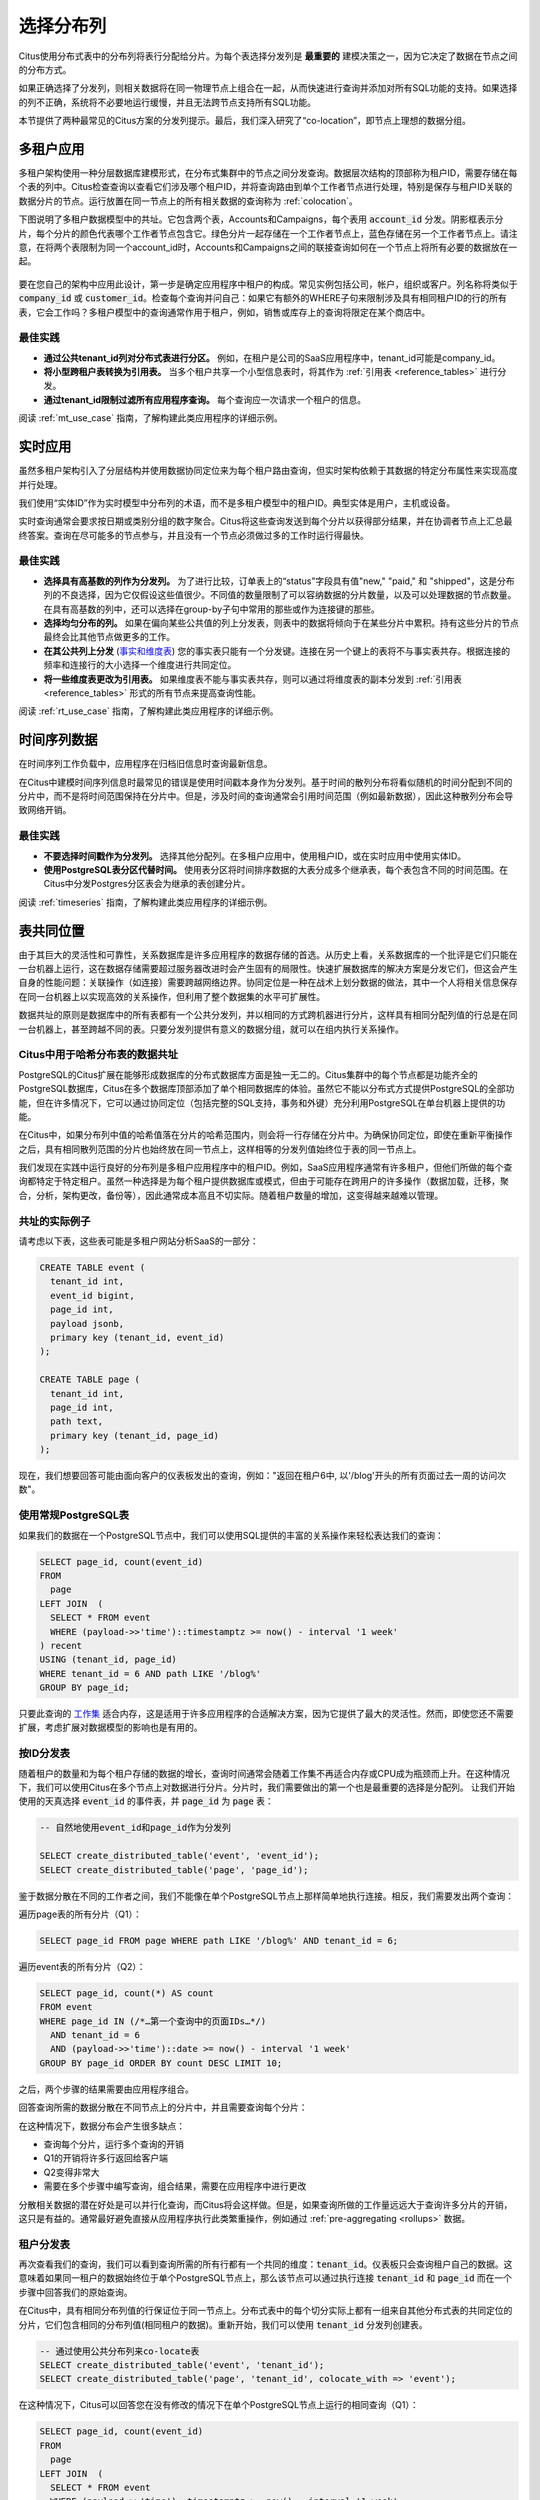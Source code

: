 .. _distributed_data_modeling:

选择分布列
===============


Citus使用分布式表中的分布列将表行分配给分片。为每个表选择分发列是 **最重要的** 建模决策之一，因为它决定了数据在节点之间的分布方式。

如果正确选择了分发列，则相关数据将在同一物理节点上组合在一起，从而快速进行查询并添加对所有SQL功能的支持。如果选择的列不正确，系统将不必要地运行缓慢，并且无法跨节点支持所有SQL功能。

本节提供了两种最常见的Citus方案的分发列提示。最后，我们深入研究了“co-location”，即节点上理想的数据分组。

.. _distributing_by_tenant_id:

多租户应用
--------------

多租户架构使用一种分层数据库建模形式，在分布式集群中的节点之间分发查询。数据层次结构的顶部称为租户ID，需要存储在每个表的列中。Citus检查查询以查看它们涉及哪个租户ID，并将查询路由到单个工作者节点进行处理，特别是保存与租户ID关联的数据分片的节点。运行放置在同一节点上的所有相关数据的查询称为 :ref:`colocation`。

下图说明了多租户数据模型中的共址。它包含两个表，Accounts和Campaigns，每个表用 :code:`account_id` 分发。阴影框表示分片，每个分片的颜色代表哪个工作者节点包含它。绿色分片一起存储在一个工作者节点上，蓝色存储在另一个工作者节点上。请注意，在将两个表限制为同一个account_id时，Accounts和Campaigns之间的联接查询如何在一个节点上将所有必要的数据放在一起。

.. figure:: ../images/mt-colocation.png
   :alt: co-located tables in multi-tenant architecture


要在您自己的架构中应用此设计，第一步是确定应用程序中租户的构成。常见实例包括公司，帐户，组织或客户。列名称将类似于 :code:`company_id` 或 :code:`customer_id`。检查每个查询并问自己：如果它有额外的WHERE子句来限制涉及具有相同租户ID的行的所有表，它会工作吗？多租户模型中的查询通常作用于租户，例如，销售或库存上的查询将限定在某个商店中。

最佳实践
^^^^^^^^^^^^

* **通过公共tenant_id列对分布式表进行分区。**
  例如，在租户是公司的SaaS应用程序中，tenant_id可能是company_id。

* **将小型跨租户表转换为引用表。**
  当多个租户共享一个小型信息表时，将其作为 :ref:`引用表 <reference_tables>` 进行分发。

* **通过tenant_id限制过滤所有应用程序查询。**
  每个查询应一次请求一个租户的信息。

阅读 :ref:`mt_use_case` 指南，了解构建此类应用程序的详细示例。

.. _distributing_by_entity_id:

实时应用
-------------

虽然多租户架构引入了分层结构并使用数据协同定位来为每个租户路由查询，但实时架构依赖于其数据的特定分布属性来实现高度并行处理。

我们使用“实体ID”作为实时模型中分布列的术语，而不是多租户模型中的租户ID。典型实体是用户，主机或设备。

实时查询通常会要求按日期或类别分组的数字聚合。Citus将这些查询发送到每个分片以获得部分结果，并在协调者节点上汇总最终答案。查询在尽可能多的节点参与，并且没有一个节点必须做过多的工作时运行得最快。

最佳实践
^^^^^^^^^^^^^

* **选择具有高基数的列作为分发列。**
  为了进行比较，订单表上的“status”字段具有值"new," "paid," 和 "shipped"，这是分布列的不良选择，因为它仅假设这些值很少。不同值的数量限制了可以容纳数据的分片数量，以及可以处理数据的节点数量。在具有高基数的列中，还可以选择在group-by子句中常用的那些或作为连接键的那些。

* **选择均匀分布的列。**
  如果在偏向某些公共值的列上分发表，则表中的数据将倾向于在某些分片中累积。持有这些分片的节点最终会比其他节点做更多的工作。

* **在其公共列上分发** (`事实和维度表 <https://www.jianshu.com/p/e90e580c0fc9>`_)
  您的事实表只能有一个分发键。连接在另一个键上的表将不与事实表共存。根据连接的频率和连接行的大小选择一个维度进行共同定位。

* **将一些维度表更改为引用表。**
  如果维度表不能与事实表共存，则可以通过将维度表的副本分发到 :ref:`引用表 <reference_tables>` 形式的所有节点来提高查询性能。

阅读 :ref:`rt_use_case` 指南，了解构建此类应用程序的详细示例。

.. _distributing_hash_time:

时间序列数据
-----------------

在时间序列工作负载中，应用程序在归档旧信息时查询最新信息。

在Citus中建模时间序列信息时最常见的错误是使用时间戳本身作为分发列。基于时间的散列分布将看似随机的时间分配到不同的分片中，而不是将时间范围保持在分片中。但是，涉及时间的查询通常会引用时间范围（例如最新数据），因此这种散列分布会导致网络开销。

最佳实践
^^^^^^^^

* **不要选择时间戳作为分发列。**
  选择其他分配列。在多租户应用中，使用租户ID，或在实时应用中使用实体ID。
* **使用PostgreSQL表分区代替时间。**
  使用表分区将时间排序数据的大表分成多个继承表，每个表包含不同的时间范围。在Citus中分发Postgres分区表会为继承的表创建分片。

阅读 :ref:`timeseries` 指南，了解构建此类应用程序的详细示例。

.. _colocation:

表共同位置
---------------

由于其巨大的灵活性和可靠性，关系数据库是许多应用程序的数据存储的首选。从历史上看，关系数据库的一个批评是它们只能在一台机器上运行，这在数据存储需要超过服务器改进时会产生固有的局限性。快速扩展数据库的解决方案是分发它们，但这会产生自身的性能问题：关联操作（如连接）需要跨越网络边界。协同定位是一种在战术上划分数据的做法，其中一个人将相关信息保存在同一台机器上以实现高效的关系操作，但利用了整个数据集的水平可扩展性。

数据共址的原则是数据库中的所有表都有一个公共分发列，并以相同的方式跨机器进行分片，这样具有相同分配列值的行总是在同一台机器上，甚至跨越不同的表。只要分发列提供有意义的数据分组，就可以在组内执行关系操作。

.. _hash_space:

Citus中用于哈希分布表的数据共址
^^^^^^^^^^^^^^^^^^^^^^^^^^^^^^^^^^^^^

PostgreSQL的Citus扩展在能够形成数据库的分布式数据库方面是独一无二的。Citus集群中的每个节点都是功能齐全的PostgreSQL数据库，Citus在多个数据库顶部添加了单个相同数据库的体验。虽然它不能以分布式方式提供PostgreSQL的全部功能，但在许多情况下，它可以通过协同定位（包括完整的SQL支持，事务和外键）充分利用PostgreSQL在单台机器上提供的功能。

在Citus中，如果分布列中值的哈希值落在分片的哈希范围内，则会将一行存储在分片中。为确保协同定位，即使在重新平衡操作之后，具有相同散列范围的分片也始终放在同一节点上，这样相等的分发列值始终位于表的同一节点上。

.. image:: ../images/colocation-shards.png

我们发现在实践中运行良好的分布列是多租户应用程序中的租户ID。例如，SaaS应用程序通常有许多租户，但他们所做的每个查询都特定于特定租户。虽然一种选择是为每个租户提供数据库或模式，但由于可能存在跨用户的许多操作（数据加载，迁移，聚合，分析，架构更改，备份等），因此通常成本高且不切实际。随着租户数量的增加，这变得越来越难以管理。

共址的实际例子
^^^^^^^^^^^^^^^^^^^^^

请考虑以下表，这些表可能是多租户网站分析SaaS的一部分：

.. code-block:: postgresql

  CREATE TABLE event (
    tenant_id int,
    event_id bigint,
    page_id int,
    payload jsonb,
    primary key (tenant_id, event_id)
  );

  CREATE TABLE page (
    tenant_id int,
    page_id int,
    path text,
    primary key (tenant_id, page_id)
  );

现在，我们想要回答可能由面向客户的仪表板发出的查询，例如："返回在租户6中, 以'/blog'开头的所有页面过去一周的访问次数"。

使用常规PostgreSQL表
^^^^^^^^^^^^^^^^^^^^^^^^^^^^

如果我们的数据在一个PostgreSQL节点中，我们可以使用SQL提供的丰富的关系操作来轻松表达我们的查询：

.. code-block:: postgresql

  SELECT page_id, count(event_id)
  FROM
    page
  LEFT JOIN  (
    SELECT * FROM event
    WHERE (payload->>'time')::timestamptz >= now() - interval '1 week'
  ) recent
  USING (tenant_id, page_id)
  WHERE tenant_id = 6 AND path LIKE '/blog%'
  GROUP BY page_id;


只要此查询的 `工作集 <https://en.wikipedia.org/wiki/Working_set>`_ 适合内存，这是适用于许多应用程序的合适解决方案，因为它提供了最大的灵活性。然而，即使您还不需要扩展，考虑扩展对数据模型的影响也是有用的。

按ID分发表
^^^^^^^^^^^^^^^^^

随着租户的数量和为每个租户存储的数据的增长，查询时间通常会随着工作集不再适合内存或CPU成为瓶颈而上升。在这种情况下，我们可以使用Citus在多个节点上对数据进行分片。分片时，我们需要做出的第一个也是最重要的选择是分配列。
让我们开始使用的天真选择 :code:`event_id` 的事件表，并 :code:`page_id` 为 :code:`page` 表：

.. code-block:: postgresql

  -- 自然地使用event_id和page_id作为分发列

  SELECT create_distributed_table('event', 'event_id');
  SELECT create_distributed_table('page', 'page_id');

鉴于数据分散在不同的工作者之间，我们不能像在单个PostgreSQL节点上那样简单地执行连接。相反，我们需要发出两个查询：

遍历page表的所有分片（Q1）：

.. code-block:: postgresql

  SELECT page_id FROM page WHERE path LIKE '/blog%' AND tenant_id = 6;

遍历event表的所有分片（Q2）：

.. code-block:: postgresql

  SELECT page_id, count(*) AS count
  FROM event
  WHERE page_id IN (/*…第一个查询中的页面IDs…*/)
    AND tenant_id = 6
    AND (payload->>'time')::date >= now() - interval '1 week'
  GROUP BY page_id ORDER BY count DESC LIMIT 10;

之后，两个步骤的结果需要由应用程序组合。

回答查询所需的数据分散在不同节点上的分片中，并且需要查询每个分片：

.. image:: ../images/colocation-inefficient-queries.png

在这种情况下，数据分布会产生很多缺点：

* 查询每个分片，运行多个查询的开销
* Q1的开销将许多行返回给客户端
* Q2变得非常大
* 需要在多个步骤中编写查询，组合结果，需要在应用程序中进行更改

分散相关数据的潜在好处是可以并行化查询，而Citus将会这样做。但是，如果查询所做的工作量远远大于查询许多分片的开销，这只是有益的。通常最好避免直接从应用程序执行此类繁重操作，例如通过 :ref:`pre-aggregating <rollups>` 数据。

租户分发表
^^^^^^^^^^^^^^^^^

再次查看我们的查询，我们可以看到查询所需的所有行都有一个共同的维度：:code:`tenant_id`。仪表板只会查询租户自己的数据。这意味着如果同一租户的数据始终位于单个PostgreSQL节点上，那么该节点可以通过执行连接 :code:`tenant_id` 和 :code:`page_id` 而在一个步骤中回答我们的原始查询。

在Citus中，具有相同分布列值的行保证位于同一节点上。分布式表中的每个切分实际上都有一组来自其他分布式表的共同定位的分片，它们包含相同的分布列值(相同租户的数据)。重新开始，我们可以使用 :code:`tenant_id` 分发列创建表。

.. code-block:: postgresql

  -- 通过使用公共分布列来co-locate表
  SELECT create_distributed_table('event', 'tenant_id');
  SELECT create_distributed_table('page', 'tenant_id', colocate_with => 'event');

在这种情况下，Citus可以回答您在没有修改的情况下在单个PostgreSQL节点上运行的相同查询（Q1）：

.. code-block:: postgresql

  SELECT page_id, count(event_id)
  FROM
    page
  LEFT JOIN  (
    SELECT * FROM event
    WHERE (payload->>'time')::timestamptz >= now() - interval '1 week'
  ) recent
  USING (tenant_id, page_id)
  WHERE tenant_id = 6 AND path LIKE '/blog%'
  GROUP BY page_id;

由于tenantid过滤和连接tenantid，Citus知道可以使用包含该特定租户的数据的co-located分片集来回答整个查询，并且PostgreSQL节点可以在一个步骤中回答查询，启用完整的SQL支持。

.. image:: ../images/colocation-better-query.png

在某些情况下，查询和表模式将需要进行少量修改，以确保tenant_id始终包含在唯一约束和连接条件中。然而，这通常是一个简单的修改，并且避免了在没有共址的情况下所需的大量重写。

虽然上面的示例只查询一个节点，因为有一个特定的tenant_id=6过滤器，但co-location也允许我们在所有节点上有效地在tenant_id上执行分布式连接，尽管存在SQL限制。

协同定位意味着更好的功能支持
^^^^^^^^^^^^^^^^^^^^^^^^^^^^^^

通过共址解锁的Citus功能的完整列表包括：

* 对单个共址分片集上的查询的完整SQL支持
* 多语句事务支持对单组共址分片的修改
* 通过INSERT..SELECT进行聚合
* 外键
* 分布式外连接

数据共址是一种强大的技术，可以为关系数据模型提供横向扩展和支持。使用通过共址实现关系操作的分布式数据库迁移或构建应用程序的成本通常远低于转移到限制性数据模型（例如NoSQL），并且与单节点数据库不同，它可以按比例扩展你的业务有关迁移现有数据库的详细信息，请参阅转换为多租户数据模型。

.. _query_performance:

查询性能
^^^^^^^^^^^

Citus通过将传入查询分解为多个片段查询（“任务”）来并行处理，这些查询在工作分片上并行运行。这使Citus能够利用集群中所有节点的处理能力以及每个查询的每个节点上的各个核心的处理能力。由于这种并行化，您可以获得性能，该性能是集群中所有核心的计算能力的累积，导致与单个服务器上的PostgreSQL相比查询时间显着减少。

在规划SQL查询时，Citus使用两阶段优化器。第一阶段涉及将SQL查询转换为其可交换和关联形式，以便可以向下推送它们并在并行运行工作程序。如前面部分所述，选择正确的分发列和分发方法允许分布式查询计划程序对查询应用多个优化。由于网络I / O减少，这会对查询性能产生重大影响。

Citus的分布式执行程序然后获取这些单独的查询片段并将它们发送到工作者PostgreSQL实例。分布式规划器和执行器都有几个方面可以调整以提高性能。当这些单独的查询片段被发送给工作者时，查询优化的第二阶段就会启动。工作人员只是运行扩展的PostgreSQL服务器，他们应用PostgreSQL的标准规划和执行逻辑来运行这些片段SQL查询。因此，任何有助于PostgreSQL的优化也有助于Citus。PostgreSQL默认配置保守的资源设置; 因此优化这些配置设置可以显着缩短查询时间。

我们将在文档的 :ref:`performance_tuning` 部分中讨论相关的性能调优步骤。
